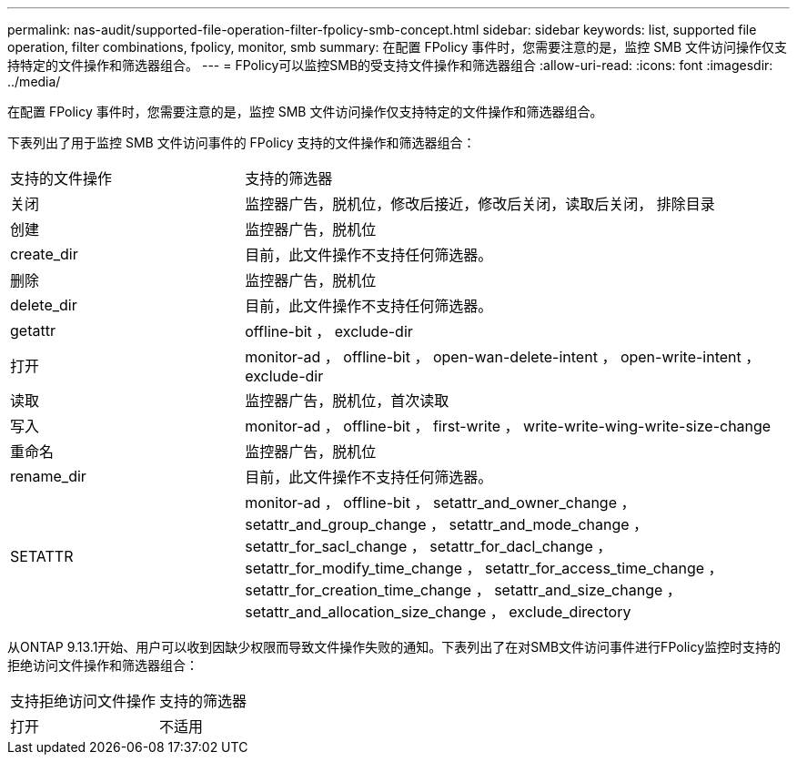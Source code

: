 ---
permalink: nas-audit/supported-file-operation-filter-fpolicy-smb-concept.html 
sidebar: sidebar 
keywords: list, supported file operation, filter combinations, fpolicy, monitor, smb 
summary: 在配置 FPolicy 事件时，您需要注意的是，监控 SMB 文件访问操作仅支持特定的文件操作和筛选器组合。 
---
= FPolicy可以监控SMB的受支持文件操作和筛选器组合
:allow-uri-read: 
:icons: font
:imagesdir: ../media/


[role="lead"]
在配置 FPolicy 事件时，您需要注意的是，监控 SMB 文件访问操作仅支持特定的文件操作和筛选器组合。

下表列出了用于监控 SMB 文件访问事件的 FPolicy 支持的文件操作和筛选器组合：

[cols="30,70"]
|===


| 支持的文件操作 | 支持的筛选器 


 a| 
关闭
 a| 
监控器广告，脱机位，修改后接近，修改后关闭，读取后关闭， 排除目录



 a| 
创建
 a| 
监控器广告，脱机位



 a| 
create_dir
 a| 
目前，此文件操作不支持任何筛选器。



 a| 
删除
 a| 
监控器广告，脱机位



 a| 
delete_dir
 a| 
目前，此文件操作不支持任何筛选器。



 a| 
getattr
 a| 
offline-bit ， exclude-dir



 a| 
打开
 a| 
monitor-ad ， offline-bit ， open-wan-delete-intent ， open-write-intent ， exclude-dir



 a| 
读取
 a| 
监控器广告，脱机位，首次读取



 a| 
写入
 a| 
monitor-ad ， offline-bit ， first-write ， write-write-wing-write-size-change



 a| 
重命名
 a| 
监控器广告，脱机位



 a| 
rename_dir
 a| 
目前，此文件操作不支持任何筛选器。



 a| 
SETATTR
 a| 
monitor-ad ， offline-bit ， setattr_and_owner_change ， setattr_and_group_change ， setattr_and_mode_change ， setattr_for_sacl_change ， setattr_for_dacl_change ， setattr_for_modify_time_change ， setattr_for_access_time_change ， setattr_for_creation_time_change ， setattr_and_size_change ， setattr_and_allocation_size_change ， exclude_directory

|===
从ONTAP 9.13.1开始、用户可以收到因缺少权限而导致文件操作失败的通知。下表列出了在对SMB文件访问事件进行FPolicy监控时支持的拒绝访问文件操作和筛选器组合：

[cols="30,70"]
|===


| 支持拒绝访问文件操作 | 支持的筛选器 


 a| 
打开
 a| 
不适用

|===